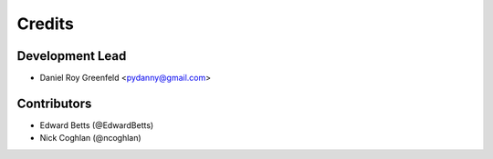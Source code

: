 =======
Credits
=======

Development Lead
----------------

* Daniel Roy Greenfeld <pydanny@gmail.com>

Contributors
------------

* Edward Betts (@EdwardBetts)
* Nick Coghlan (@ncoghlan)
